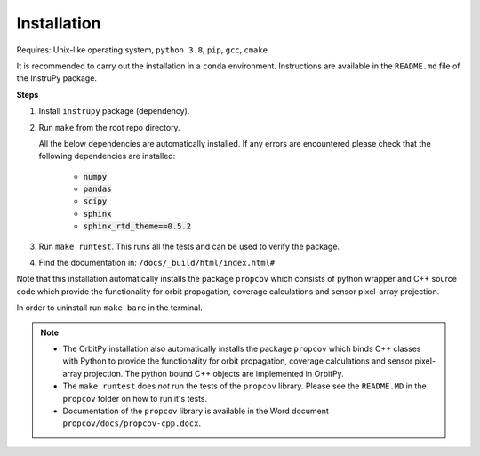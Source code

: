 Installation
==============

Requires: Unix-like operating system, ``python 3.8``, ``pip``, ``gcc``, ``cmake``

It is recommended to carry out the installation in a ``conda`` environment. Instructions are available in the ``README.md`` file of the InstruPy package.

**Steps**

1. Install ``instrupy`` package (dependency).

2. Run ``make`` from the root repo directory.
   
   All the below dependencies are automatically installed. If any errors are encountered please check that the following dependencies are installed:

    * :code:`numpy`
    * :code:`pandas`
    * :code:`scipy`
    * :code:`sphinx`
    * :code:`sphinx_rtd_theme==0.5.2`
  
3. Run ``make runtest``. This runs all the tests and can be used to verify the package.

4. Find the documentation in: ``/docs/_build/html/index.html#``

Note that this installation automatically installs the package ``propcov`` which consists of python wrapper and C++ source code which provide the functionality for orbit propagation, coverage calculations and sensor pixel-array projection.

In order to uninstall run ``make bare`` in the terminal.

.. note::   *   The OrbitPy installation also automatically installs the package ``propcov`` which binds C++ classes with Python to provide the functionality for orbit propagation, coverage calculations and sensor pixel-array projection. The python bound C++ objects are implemented in OrbitPy.

            *   The ``make runtest`` does *not* run the tests of the ``propcov`` library. Please see the ``README.MD`` in the ``propcov`` folder on how to run it's tests.

            *   Documentation of the ``propcov`` library is available in the Word document ``propcov/docs/propcov-cpp.docx``.